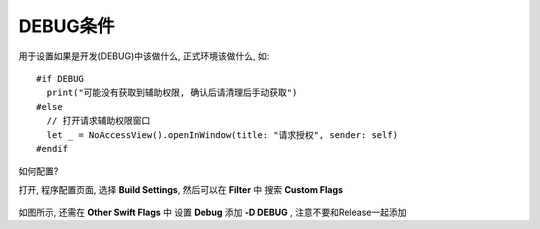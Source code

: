 ==============================
DEBUG条件
==============================


.. post:: 2023-02-20 22:06:49
  :tags: swift
  :category: 后端
  :author: YanQue
  :location: CD
  :language: zh-cn


用于设置如果是开发(DEBUG)中该做什么,
正式环境该做什么, 如::

  #if DEBUG
    print("可能没有获取到辅助权限, 确认后请清理后手动获取")
  #else
    // 打开请求辅助权限窗口
    let _ = NoAccessView().openInWindow(title: "请求授权", sender: self)
  #endif

如何配置?

打开, 程序配置页面, 选择 **Build Settings**, 然后可以在 **Filter** 中
搜索 **Custom Flags**

.. figure:: ../../../resources/images/2024-01-12-10-34-18.png
  :width: 480px

如图所示, 还需在 **Other Swift Flags** 中
设置 **Debug** 添加 **-D DEBUG** , 注意不要和Release一起添加



